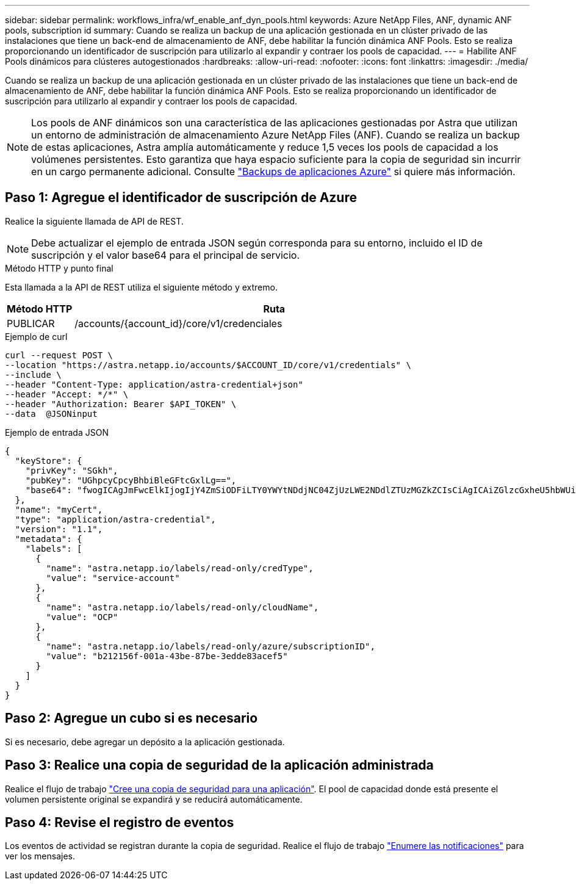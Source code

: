 ---
sidebar: sidebar 
permalink: workflows_infra/wf_enable_anf_dyn_pools.html 
keywords: Azure NetApp Files, ANF, dynamic ANF pools, subscription id 
summary: Cuando se realiza un backup de una aplicación gestionada en un clúster privado de las instalaciones que tiene un back-end de almacenamiento de ANF, debe habilitar la función dinámica ANF Pools. Esto se realiza proporcionando un identificador de suscripción para utilizarlo al expandir y contraer los pools de capacidad. 
---
= Habilite ANF Pools dinámicos para clústeres autogestionados
:hardbreaks:
:allow-uri-read: 
:nofooter: 
:icons: font
:linkattrs: 
:imagesdir: ./media/


[role="lead"]
Cuando se realiza un backup de una aplicación gestionada en un clúster privado de las instalaciones que tiene un back-end de almacenamiento de ANF, debe habilitar la función dinámica ANF Pools. Esto se realiza proporcionando un identificador de suscripción para utilizarlo al expandir y contraer los pools de capacidad.


NOTE: Los pools de ANF dinámicos son una característica de las aplicaciones gestionadas por Astra que utilizan un entorno de administración de almacenamiento Azure NetApp Files (ANF). Cuando se realiza un backup de estas aplicaciones, Astra amplía automáticamente y reduce 1,5 veces los pools de capacidad a los volúmenes persistentes. Esto garantiza que haya espacio suficiente para la copia de seguridad sin incurrir en un cargo permanente adicional. Consulte https://docs.netapp.com/us-en/astra-control-service/learn/azure-storage.html#application-backups["Backups de aplicaciones Azure"^] si quiere más información.



== Paso 1: Agregue el identificador de suscripción de Azure

Realice la siguiente llamada de API de REST.


NOTE: Debe actualizar el ejemplo de entrada JSON según corresponda para su entorno, incluido el ID de suscripción y el valor base64 para el principal de servicio.

.Método HTTP y punto final
Esta llamada a la API de REST utiliza el siguiente método y extremo.

[cols="1,6"]
|===
| Método HTTP | Ruta 


| PUBLICAR | /accounts/{account_id}/core/v1/credenciales 
|===
.Ejemplo de curl
[source, curl]
----
curl --request POST \
--location "https://astra.netapp.io/accounts/$ACCOUNT_ID/core/v1/credentials" \
--include \
--header "Content-Type: application/astra-credential+json"
--header "Accept: */*" \
--header "Authorization: Bearer $API_TOKEN" \
--data  @JSONinput
----
.Ejemplo de entrada JSON
[source, json]
----
{
  "keyStore": {
    "privKey": "SGkh",
    "pubKey": "UGhpcyCpcyBhbiBleGFtcGxlLg==",
    "base64": "fwogICAgJmFwcElkIjogIjY4ZmSiODFiLTY0YWYtNDdjNC04ZjUzLWE2NDdlZTUzMGZkZCIsCiAgICAiZGlzcGxheU5hbWUiOiAic3AtYXN0cmEtZGV2LXFhIiwKICAgICJuYW1lIjogImh0dHA6Ly9zcC1hc3RyYS1kZXYtcWEiLAogICAgInBhc3N3b3JkIjogIllLQThRfk9IVVJkZWZYM0pSTWJlLnpUeFBleVE0UnNwTG9DcUJjazAiLAogICAgInRlbmFudCI6ICIwMTFjZGY2Yy03NTEyLTQ3MDUtYjI0ZS03NzIxYWZkOGNhMzciLAogICAgInN1YnNjcmlwdGlvbklkIjogImIyMDAxNTVmLTAwMWEtNDNiZS04N2JlLTNlZGRlODNhY2VmNCIKfQ=="
  },
  "name": "myCert",
  "type": "application/astra-credential",
  "version": "1.1",
  "metadata": {
    "labels": [
      {
        "name": "astra.netapp.io/labels/read-only/credType",
        "value": "service-account"
      },
      {
        "name": "astra.netapp.io/labels/read-only/cloudName",
        "value": "OCP"
      },
      {
        "name": "astra.netapp.io/labels/read-only/azure/subscriptionID",
        "value": "b212156f-001a-43be-87be-3edde83acef5"
      }
    ]
  }
}
----


== Paso 2: Agregue un cubo si es necesario

Si es necesario, debe agregar un depósito a la aplicación gestionada.



== Paso 3: Realice una copia de seguridad de la aplicación administrada

Realice el flujo de trabajo link:../workflows/wf_create_backup.html["Cree una copia de seguridad para una aplicación"]. El pool de capacidad donde está presente el volumen persistente original se expandirá y se reducirá automáticamente.



== Paso 4: Revise el registro de eventos

Los eventos de actividad se registran durante la copia de seguridad. Realice el flujo de trabajo link:../workflows/wf_list_notifications.html["Enumere las notificaciones"] para ver los mensajes.
